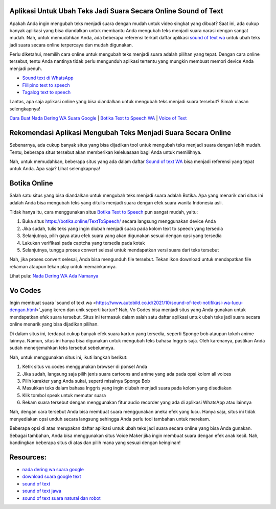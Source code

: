 .. Read the Docs Template documentation master file, created by
   sphinx-quickstart on Tue Aug 26 14:19:49 2014.
   You can adapt this file completely to your liking, but it should at least
   contain the root `toctree` directive.

Aplikasi Untuk Ubah Teks Jadi Suara Secara Online Sound of Text
==================

Apakah Anda ingin mengubah teks menjadi suara dengan mudah untuk video singkat yang dibuat? Saat ini, ada cukup banyak aplikasi yang bisa diandalkan untuk membantu Anda mengubah teks menjadi suara narasi dengan sangat mudah. Nah, untuk memudahkan Anda, ada beberapa referensi terkait daftar aplikasi `sound of text wa <https://www.voiceoftext.com/2021/08/sound-of-text-whatsapp-terbaru-63.html>`_ untuk ubah teks jadi suara secara online terpercaya dan mudah digunakan.

Perlu diketahui, memilih cara online untuk mengubah teks menjadi suara adalah pilihan yang tepat. Dengan cara online tersebut, tentu Anda nantinya tidak perlu mengunduh aplikasi tertentu yang mungkin membuat memori device Anda menjadi penuh.

- `Sound text di WhatsApp <https://www.giftcard.co.id/cara-sound-text-wa-terbaik/>`_
- `Fiilipino text to speech <https://www.voiceoftext.com/p/filipino-text-to-speech.html>`_
- `Tagalog text to speech <https://karinov.co.id/tagalog-text-to-speech/>`_

Lantas, apa saja aplikasi online yang bisa diandalkan untuk mengubah teks menjadi suara tersebut? Simak ulasan selengkapnya!

`Cara Buat Nada Dering WA Suara Google <https://karinov.co.id/buat-nada-dering-wa-suara-google/>`_ | `Botika Text to Speech WA <https://www.dmo.or.id/botika-text-to-speech-wa/>`_ | `Voice of Text <https://www.voiceoftext.com/>`_


Rekomendasi Aplikasi Mengubah Teks Menjadi Suara Secara Online
==================

Sebenarnya, ada cukup banyak situs yang bisa dijadikan tool untuk mengubah teks menjadi suara dengan lebih mudah. Tentu, beberapa situs tersebut akan memberikan keleluasaan bagi Anda untuk memilihnya.

Nah, untuk memudahkan, beberapa situs yang ada dalam daftar `Sound of text WA <https://www.griyawisata.com/2021/08/daftar-sound-of-text-whatsapp-terbaru.html>`_ bisa menjadi referensi yang tepat untuk Anda. Apa saja? Lihat selengkapnya!

Botika Online
==================

Salah satu situs yang bisa diandalkan untuk mengubah teks menjadi suara adalah Botika. Apa yang menarik dari situs ini adalah Anda bisa mengubah teks yang ditulis menjadi suara dengan efek suara wanita Indonesia asli. 

Tidak hanya itu, cara menggunakan situs `Botika Text to Speech <https://whitepaper.co.id/suara-google-botika-jadi-notifikasi-wa/>`_ pun sangat mudah, yaitu:

1. Buka situs https://botika.online/TextToSpeech/ secara langsung menggunakan device Anda
2. Jika sudah, tulis teks yang ingin diubah menjadi suara pada kolom text to speech yang tersedia
3. Selanjutnya, pilih gaya atau efek suara yang akan digunakan sesuai dengan opsi yang tersedia
4. Lakukan verifikasi pada captcha yang tersedia pada kotak
5. Selanjutnya, tunggu proses convert selesai untuk mendapatkan versi suara dari teks tersebut

Nah, jika proses convert selesai, Anda bisa mengunduh file tersebut. Tekan ikon download untuk mendapatkan file rekaman ataupun tekan play untuk memainkannya.

Lihat pula: `Nada Dering WA Ada Namanya <https://oke.or.id/cara-nada-dering-wa-ada-namanya/>`_

Vo Codes
==================
Ingin membuat suara `sound of text wa <https://www.autobild.co.id/2021/10/sound-of-text-notifikasi-wa-lucu-dengan.html>`_yang keren dan unik seperti kartun? Nah, Vo Codes bisa menjadi situs yang Anda gunakan untuk mendapatkan efek suara tersebut. Situs ini termasuk dalam salah satu daftar aplikasi untuk ubah teks jadi suara secara online menarik yang bisa dijadikan pilihan.

Di dalam situs ini, terdapat cukup banyak efek suara kartun yang tersedia, seperti Sponge bob ataupun tokoh anime lainnya. Namun, situs ini hanya bisa digunakan untuk mengubah teks bahasa Inggris saja. Oleh karenanya, pastikan Anda sudah menerjemahkan teks tersebut sebelumnya.

Nah, untuk menggunakan situs ini, ikuti langkah berikut:

1. Ketik situs vo.codes menggunakan browser di ponsel Anda
2. Jika sudah, langsung saja pilih jenis suara cartoons and anime yang ada pada opsi kolom all voices
3. Pilih karakter yang Anda sukai, seperti misalnya Sponge Bob 
4. Masukkan teks dalam bahasa Inggris yang ingin diubah menjadi suara pada kolom yang disediakan
5. Klik tombol speak untuk memutar suara
6. Rekam suara tersebut dengan menggunakan fitur audio recorder yang ada di aplikasi WhatsApp atau lainnya

Nah, dengan cara tersebut Anda bisa membuat suara menggunakan aneka efek yang lucu. Hanya saja, situs ini tidak menyediakan opsi unduh secara langsung sehingga Anda perlu tool tambahan untuk merekam.

Beberapa opsi di atas merupakan daftar aplikasi untuk ubah teks jadi suara secara online yang bisa Anda gunakan. Sebagai tambahan, Anda bisa menggunakan situs Voice Maker jika ingin membuat suara dengan efek anak kecil. Nah, bandingkan beberapa situs di atas dan pilih mana yang sesuai dengan keinginan!

Resources: 
==================
- `nada dering wa suara google <https://whitepaper.co.id/cara-nada-dering-wa-suara-google/>`_
- `download suara google text <https://www.dmo.or.id/download-suara-google-text-untuk-wa/>`_
- `sound of text <https://www.sebuahutas.com/2021/04/cara-pakai-sound-of-text-untuk-whatsapp.html>`_
- `sound of text jawa <https://www.sebuahutas.com/2021/06/download-sound-of-text-jawa-mp3-teks.html>`_
- `sound of text suara natural dan robot <https://www.fedora.or.id/2021/08/sound-of-text-wa-buat-suara-natural.html>`_
